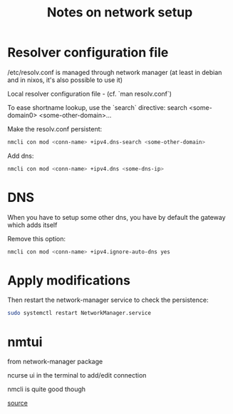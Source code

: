 #+title: Notes on network setup

* Resolver configuration file

/etc/resolv.conf is managed through network manager (at least in debian and in nixos, it's also possible to use it)

Local resolver configuration file - (cf. `man resolv.conf`)

To ease shortname lookup, use the `search` directive:
search <some-domain0> <some-other-domain>...

Make the resolv.conf persistent:
#+begin_src sh
nmcli con mod <conn-name> +ipv4.dns-search <some-other-domain>
#+end_src

Add dns:
#+begin_src sh
nmcli con mod <conn-name> +ipv4.dns <some-dns-ip>
#+end_src

* DNS

When you have to setup some other dns, you have by default the gateway which adds itself

Remove this option:
#+begin_src sh
nmcli con mod <conn-name> +ipv4.ignore-auto-dns yes
#+end_src

* Apply modifications

Then restart the network-manager service to check the persistence:
#+begin_src sh
sudo systemctl restart NetworkManager.service
#+end_src
* nmtui

from network-manager package

ncurse ui in the terminal to add/edit connection

nmcli is quite good though

[[http://www.cyberciti.biz/faq/rhel-redhat-centos-7-change-hostname-command/][source]]
